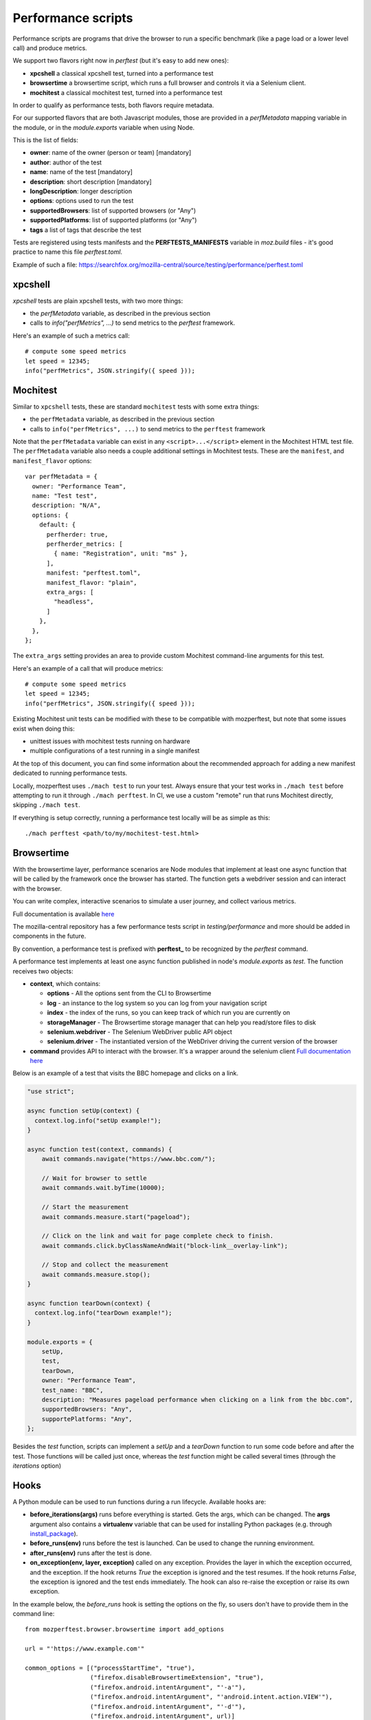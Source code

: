 Performance scripts
===================

Performance scripts are programs that drive the browser to run a specific
benchmark (like a page load or a lower level call) and produce metrics.

We support two flavors right now in `perftest` (but it's easy to add
new ones):

- **xpcshell** a classical xpcshell test, turned into a performance test
- **browsertime** a browsertime script, which runs a full browser and controls
  it via a Selenium client.
- **mochitest** a classical mochitest test, turned into a performance test

In order to qualify as performance tests, both flavors require metadata.

For our supported flavors that are both Javascript modules, those are
provided in a `perfMetadata` mapping variable in the module, or in
the `module.exports` variable when using Node.

This is the list of fields:

- **owner**: name of the owner (person or team) [mandatory]
- **author**: author of the test
- **name**: name of the test [mandatory]
- **description**: short description [mandatory]
- **longDescription**: longer description
- **options**: options used to run the test
- **supportedBrowsers**: list of supported browsers (or "Any")
- **supportedPlatforms**: list of supported platforms (or "Any")
- **tags** a list of tags that describe the test

Tests are registered using tests manifests and the **PERFTESTS_MANIFESTS**
variable in `moz.build` files - it's good practice to name this file
`perftest.toml`.

Example of such a file: https://searchfox.org/mozilla-central/source/testing/performance/perftest.toml


xpcshell
--------

`xpcshell` tests are plain xpcshell tests, with two more things:

- the `perfMetadata` variable, as described in the previous section
- calls to `info("perfMetrics", ...)` to send metrics to the `perftest` framework.

Here's an example of such a metrics call::

    # compute some speed metrics
    let speed = 12345;
    info("perfMetrics", JSON.stringify({ speed }));


Mochitest
---------

Similar to ``xpcshell`` tests, these are standard ``mochitest`` tests with some extra things:

- the ``perfMetadata`` variable, as described in the previous section
- calls to ``info("perfMetrics", ...)`` to send metrics to the ``perftest`` framework

Note that the ``perfMetadata`` variable can exist in any ``<script>...</script>`` element in the Mochitest HTML test file. The ``perfMetadata`` variable also needs a couple additional settings in Mochitest tests. These are the ``manifest``, and ``manifest_flavor`` options::

    var perfMetadata = {
      owner: "Performance Team",
      name: "Test test",
      description: "N/A",
      options: {
        default: {
          perfherder: true,
          perfherder_metrics: [
            { name: "Registration", unit: "ms" },
          ],
          manifest: "perftest.toml",
          manifest_flavor: "plain",
          extra_args: [
            "headless",
          ]
        },
      },
    };

The ``extra_args`` setting provides an area to provide custom Mochitest command-line arguments for this test.

Here's an example of a call that will produce metrics::

    # compute some speed metrics
    let speed = 12345;
    info("perfMetrics", JSON.stringify({ speed }));

Existing Mochitest unit tests can be modified with these to be compatible with mozperftest, but note that some issues exist when doing this:

- unittest issues with mochitest tests running on hardware
- multiple configurations of a test running in a single manifest

At the top of this document, you can find some information about the recommended approach for adding a new manifest dedicated to running performance tests.

Locally, mozperftest uses ``./mach test`` to run your test. Always ensure that your test works in ``./mach test`` before attempting to run it through ``./mach perftest``. In CI, we use a custom "remote" run that runs Mochitest directly, skipping ``./mach test``.

If everything is setup correctly, running a performance test locally will be as simple as this::

    ./mach perftest <path/to/my/mochitest-test.html>


Browsertime
-----------

With the browsertime layer, performance scenarios are Node modules that
implement at least one async function that will be called by the framework once
the browser has started. The function gets a webdriver session and can interact
with the browser.

You can write complex, interactive scenarios to simulate a user journey,
and collect various metrics.

Full documentation is available `here <https://www.sitespeed.io/documentation/sitespeed.io/scripting/>`_

The mozilla-central repository has a few performance tests script in
`testing/performance` and more should be added in components in the future.

By convention, a performance test is prefixed with **perftest_** to be
recognized by the `perftest` command.

A performance test implements at least one async function published in node's
`module.exports` as `test`. The function receives two objects:

- **context**, which contains:

  - **options** - All the options sent from the CLI to Browsertime
  - **log** - an instance to the log system so you can log from your navigation script
  - **index** - the index of the runs, so you can keep track of which run you are currently on
  - **storageManager** - The Browsertime storage manager that can help you read/store files to disk
  - **selenium.webdriver** - The Selenium WebDriver public API object
  - **selenium.driver** - The instantiated version of the WebDriver driving the current version of the browser

- **command** provides API to interact with the browser. It's a wrapper
  around the selenium client `Full documentation here <https://www.sitespeed.io/documentation/sitespeed.io/scripting/#commands>`_


Below is an example of a test that visits the BBC homepage and clicks on a link.

.. sourcecode:: javascript

    "use strict";

    async function setUp(context) {
      context.log.info("setUp example!");
    }

    async function test(context, commands) {
        await commands.navigate("https://www.bbc.com/");

        // Wait for browser to settle
        await commands.wait.byTime(10000);

        // Start the measurement
        await commands.measure.start("pageload");

        // Click on the link and wait for page complete check to finish.
        await commands.click.byClassNameAndWait("block-link__overlay-link");

        // Stop and collect the measurement
        await commands.measure.stop();
    }

    async function tearDown(context) {
      context.log.info("tearDown example!");
    }

    module.exports = {
        setUp,
        test,
        tearDown,
        owner: "Performance Team",
        test_name: "BBC",
        description: "Measures pageload performance when clicking on a link from the bbc.com",
        supportedBrowsers: "Any",
        supportePlatforms: "Any",
    };


Besides the `test` function, scripts can implement a `setUp` and a `tearDown` function to run
some code before and after the test. Those functions will be called just once, whereas
the `test` function might be called several times (through the `iterations` option)


Hooks
-----

A Python module can be used to run functions during a run lifecycle. Available hooks are:

- **before_iterations(args)** runs before everything is started. Gets the args, which
  can be changed. The **args** argument also contains a **virtualenv** variable that
  can be used for installing Python packages (e.g. through `install_package <https://searchfox.org/mozilla-central/source/python/mozperftest/mozperftest/utils.py#115-144>`_).
- **before_runs(env)** runs before the test is launched. Can be used to
  change the running environment.
- **after_runs(env)** runs after the test is done.
- **on_exception(env, layer, exception)** called on any exception. Provides the
  layer in which the exception occurred, and the exception. If the hook returns `True`
  the exception is ignored and the test resumes. If the hook returns `False`, the
  exception is ignored and the test ends immediately. The hook can also re-raise the
  exception or raise its own exception.

In the example below, the `before_runs` hook is setting the options on the fly,
so users don't have to provide them in the command line::

    from mozperftest.browser.browsertime import add_options

    url = "'https://www.example.com'"

    common_options = [("processStartTime", "true"),
                      ("firefox.disableBrowsertimeExtension", "true"),
                      ("firefox.android.intentArgument", "'-a'"),
                      ("firefox.android.intentArgument", "'android.intent.action.VIEW'"),
                      ("firefox.android.intentArgument", "'-d'"),
                      ("firefox.android.intentArgument", url)]


    def before_runs(env, **kw):
        add_options(env, common_options)


To use this hook module, it can be passed to the `--hooks` option::

    $  ./mach perftest --hooks hooks.py perftest_example.js


